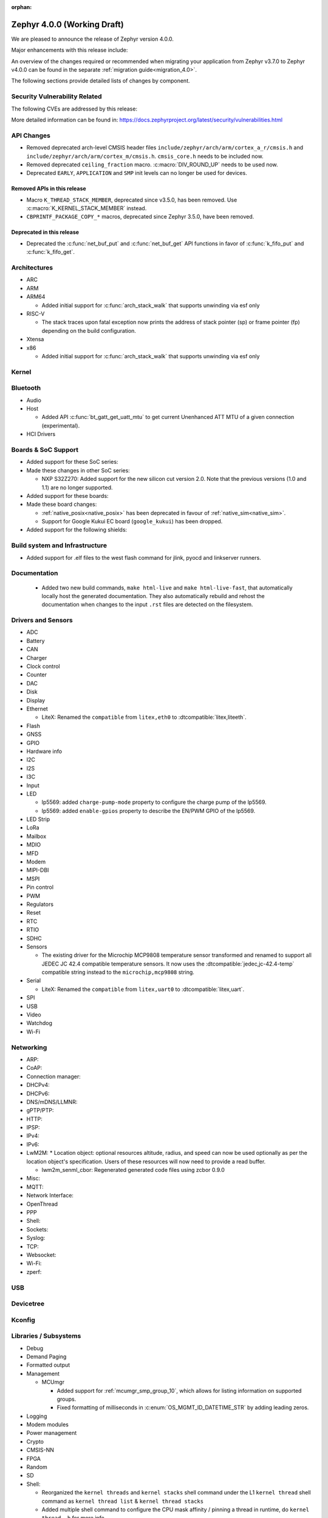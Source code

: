 :orphan:

.. _zephyr_4.0:

Zephyr 4.0.0 (Working Draft)
############################

We are pleased to announce the release of Zephyr version 4.0.0.

Major enhancements with this release include:

An overview of the changes required or recommended when migrating your application from Zephyr
v3.7.0 to Zephyr v4.0.0 can be found in the separate :ref:`migration guide<migration_4.0>`.

The following sections provide detailed lists of changes by component.

Security Vulnerability Related
******************************
The following CVEs are addressed by this release:

More detailed information can be found in:
https://docs.zephyrproject.org/latest/security/vulnerabilities.html

API Changes
***********

* Removed deprecated arch-level CMSIS header files
  ``include/zephyr/arch/arm/cortex_a_r/cmsis.h`` and
  ``include/zephyr/arch/arm/cortex_m/cmsis.h``. ``cmsis_core.h`` needs to be
  included now.

* Removed deprecated ``ceiling_fraction`` macro. :c:macro:`DIV_ROUND_UP` needs
  to be used now.

* Deprecated ``EARLY``, ``APPLICATION`` and ``SMP`` init levels can no longer be
  used for devices.

Removed APIs in this release
============================

* Macro ``K_THREAD_STACK_MEMBER``, deprecated since v3.5.0, has been removed.
  Use :c:macro:`K_KERNEL_STACK_MEMBER` instead.
* ``CBPRINTF_PACKAGE_COPY_*`` macros, deprecated since Zephyr 3.5.0, have been removed.

Deprecated in this release
==========================

* Deprecated the :c:func:`net_buf_put` and :c:func:`net_buf_get` API functions in favor of
  :c:func:`k_fifo_put` and :c:func:`k_fifo_get`.

Architectures
*************

* ARC

* ARM

* ARM64

  * Added initial support for :c:func:`arch_stack_walk` that supports unwinding via esf only

* RISC-V

  * The stack traces upon fatal exception now prints the address of stack pointer (sp) or frame
    pointer (fp) depending on the build configuration.

* Xtensa

* x86

  * Added initial support for :c:func:`arch_stack_walk` that supports unwinding via esf only

Kernel
******

Bluetooth
*********

* Audio

* Host

  * Added API :c:func:`bt_gatt_get_uatt_mtu` to get current Unenhanced ATT MTU of a given
    connection (experimental).

* HCI Drivers

Boards & SoC Support
********************

* Added support for these SoC series:

* Made these changes in other SoC series:

  * NXP S32Z270: Added support for the new silicon cut version 2.0. Note that the previous
    versions (1.0 and 1.1) are no longer supported.

* Added support for these boards:

* Made these board changes:

  * :ref:`native_posix<native_posix>` has been deprecated in favour of
    :ref:`native_sim<native_sim>`.
  * Support for Google Kukui EC board (``google_kukui``) has been dropped.

* Added support for the following shields:

Build system and Infrastructure
*******************************

* Added support for .elf files to the west flash command for jlink, pyocd and linkserver runners.

Documentation
*************

 * Added two new build commands, ``make html-live`` and ``make html-live-fast``, that automatically locally
   host the generated documentation. They also automatically rebuild and rehost the documentation when changes
   to the input ``.rst`` files are detected on the filesystem.

Drivers and Sensors
*******************

* ADC

* Battery

* CAN

* Charger

* Clock control

* Counter

* DAC

* Disk

* Display

* Ethernet

  * LiteX: Renamed the ``compatible`` from ``litex,eth0`` to :dtcompatible:`litex,liteeth`.

* Flash

* GNSS

* GPIO

* Hardware info

* I2C

* I2S

* I3C

* Input

* LED

  * lp5569: added ``charge-pump-mode`` property to configure the charge pump of the lp5569.

  * lp5569: added ``enable-gpios`` property to describe the EN/PWM GPIO of the lp5569.

* LED Strip

* LoRa

* Mailbox

* MDIO

* MFD

* Modem

* MIPI-DBI

* MSPI

* Pin control

* PWM

* Regulators

* Reset

* RTC

* RTIO

* SDHC

* Sensors

  * The existing driver for the Microchip MCP9808 temperature sensor transformed and renamed
    to support all JEDEC JC 42.4 compatible temperature sensors. It now uses the
    :dtcompatible:`jedec,jc-42.4-temp` compatible string instead to the ``microchip,mcp9808``
    string.

* Serial

  * LiteX: Renamed the ``compatible`` from ``litex,uart0`` to :dtcompatible:`litex,uart`.

* SPI

* USB

* Video

* Watchdog

* Wi-Fi

Networking
**********

* ARP:

* CoAP:

* Connection manager:

* DHCPv4:

* DHCPv6:

* DNS/mDNS/LLMNR:

* gPTP/PTP:

* HTTP:

* IPSP:

* IPv4:

* IPv6:

* LwM2M:
  * Location object: optional resources altitude, radius, and speed can now be
  used optionally as per the location object's specification. Users of these
  resources will now need to provide a read buffer.

  * lwm2m_senml_cbor: Regenerated generated code files using zcbor 0.9.0

* Misc:

* MQTT:

* Network Interface:

* OpenThread

* PPP

* Shell:

* Sockets:

* Syslog:

* TCP:

* Websocket:

* Wi-Fi:

* zperf:

USB
***

Devicetree
**********

Kconfig
*******

Libraries / Subsystems
**********************

* Debug

* Demand Paging

* Formatted output

* Management

  * MCUmgr

    * Added support for :ref:`mcumgr_smp_group_10`, which allows for listing information on
      supported groups.
    * Fixed formatting of milliseconds in :c:enum:`OS_MGMT_ID_DATETIME_STR` by adding
      leading zeros.

* Logging

* Modem modules

* Power management

* Crypto

* CMSIS-NN

* FPGA

* Random

* SD

* Shell:

  * Reorganized the ``kernel threads`` and ``kernel stacks`` shell command under the
    L1 ``kernel thread`` shell command as ``kernel thread list`` & ``kernel thread stacks``
  * Added multiple shell command to configure the CPU mask affinity / pinning a thread in
    runtime, do ``kernel thread -h`` for more info.

* State Machine Framework

* Storage

  * LittleFS: The module has been updated with changes committed upstream
    from version 2.8.1, the last module update, up to and including
    the released version 2.9.3.

* Task Watchdog

* POSIX API

* LoRa/LoRaWAN

* ZBus

HALs
****

* Nordic

* STM32

* ADI

* Espressif

MCUboot
*******

OSDP
****

Trusted Firmware-M
******************

LVGL
****

zcbor
*****

* Updated the zcbor library to version 0.9.0.
  Full release notes at https://github.com/NordicSemiconductor/zcbor/blob/0.9.0/RELEASE_NOTES.md
  Migration guide at https://github.com/NordicSemiconductor/zcbor/blob/0.9.0/MIGRATION_GUIDE.md
  Highlights:

    * Many code generation bugfixes

    * You can now decide at run-time whether the decoder should enforce canonical encoding.

    * Allow --file-header to accept a path to a file with header contents

Tests and Samples
*****************

Issue Related Items
*******************

Known Issues
============
